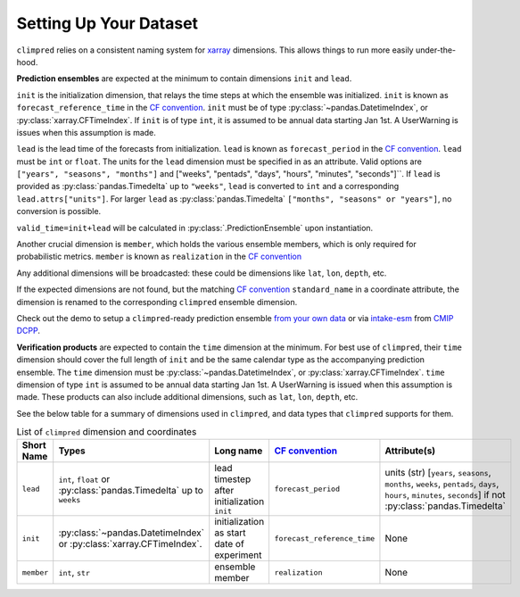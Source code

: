 ***********************
Setting Up Your Dataset
***********************

``climpred`` relies on a consistent naming system for
`xarray <https://xarray.pydata.org/en/stable/>`_ dimensions.
This allows things to run more easily under-the-hood.

**Prediction ensembles** are expected at the minimum to contain dimensions
``init`` and ``lead``.

``init`` is the initialization dimension, that relays the time
steps at which the ensemble was initialized.
``init`` is known as ``forecast_reference_time`` in the `CF convention <http://cfconventions.org/Data/cf-standard-names/77/build/cf-standard-name-table.html>`_.
``init`` must be of type :py:class:`~pandas.DatetimeIndex`, or
:py:class:`xarray.CFTimeIndex`.
If ``init`` is of type ``int``, it is assumed to be annual data starting Jan 1st.
A UserWarning is issues when this assumption is made.

``lead`` is the lead time of the forecasts from initialization.
``lead`` is known as ``forecast_period`` in the `CF convention <http://cfconventions.org/Data/cf-standard-names/77/build/cf-standard-name-table.html>`_.
``lead`` must be ``int`` or ``float``.
The units for the ``lead`` dimension must be specified in as an attribute.
Valid options are ``["years", "seasons", "months"]`` and
["weeks", "pentads", "days", "hours", "minutes", "seconds"]``.
If ``lead`` is provided as :py:class:`pandas.Timedelta` up to ``"weeks"``, ``lead``
is converted to ``int`` and a corresponding ``lead.attrs["units"]``.
For larger ``lead`` as :py:class:`pandas.Timedelta`
``["months", "seasons" or "years"]``, no conversion is possible.

``valid_time=init+lead`` will be calculated in :py:class:`.PredictionEnsemble` upon
instantiation.

Another crucial dimension is ``member``, which holds the various ensemble members,
which is only required for probabilistic metrics. ``member`` is known as
``realization`` in the `CF convention <http://cfconventions.org/Data/cf-standard-names/77/build/cf-standard-name-table.html>`_

Any additional dimensions will be broadcasted: these could be dimensions like ``lat``,
``lon``, ``depth``, etc.

If the expected dimensions are not found, but the matching `CF convention <http://cfconventions.org/Data/cf-standard-names/77/build/cf-standard-name-table.html>`_
``standard_name`` in a coordinate attribute, the dimension is renamed to the
corresponding ``climpred`` ensemble dimension.

Check out the demo to setup a ``climpred``-ready prediction ensemble
`from your own data <examples/misc/setup_your_own_data.html>`_ or via
`intake-esm <https://intake-esm.readthedocs.io/>`_ from `CMIP DCPP <examples/misc/setup_your_own_data.html#intake-esm-for-cmorized-output>`_.

**Verification products** are expected to contain the ``time`` dimension at the minimum.
For best use of ``climpred``, their ``time`` dimension should cover the full length of
``init`` and be the same calendar type as the accompanying prediction ensemble.
The ``time`` dimension must be :py:class:`~pandas.DatetimeIndex`, or
:py:class:`xarray.CFTimeIndex`.
``time`` dimension of type ``int`` is assumed to be annual data starting Jan 1st.
A UserWarning is issued when this assumption is made.
These products can also include additional dimensions, such as ``lat``, ``lon``,
``depth``, etc.

See the below table for a summary of dimensions used in ``climpred``, and data types
that ``climpred`` supports for them.

.. list-table:: List of ``climpred`` dimension and coordinates
   :widths: 25 25 25 25 25
   :header-rows: 1

   * - Short Name
     - Types
     - Long name
     - `CF convention <http://cfconventions.org/Data/cf-standard-names/77/build/cf-standard-name-table.html>`_
     - Attribute(s)
   * - ``lead``
     - ``int``, ``float`` or :py:class:`pandas.Timedelta` up to ``weeks``
     - lead timestep after initialization ``init``
     - ``forecast_period``
     - units (str) [``years``, ``seasons``, ``months``, ``weeks``, ``pentads``, ``days``, ``hours``, ``minutes``, ``seconds``] if not :py:class:`pandas.Timedelta`
   * - ``init``
     -  :py:class:`~pandas.DatetimeIndex` or :py:class:`xarray.CFTimeIndex`.
     - initialization as start date of experiment
     - ``forecast_reference_time``
     - None
   * - ``member``
     - ``int``, ``str``
     - ensemble member
     - ``realization``
     - None
